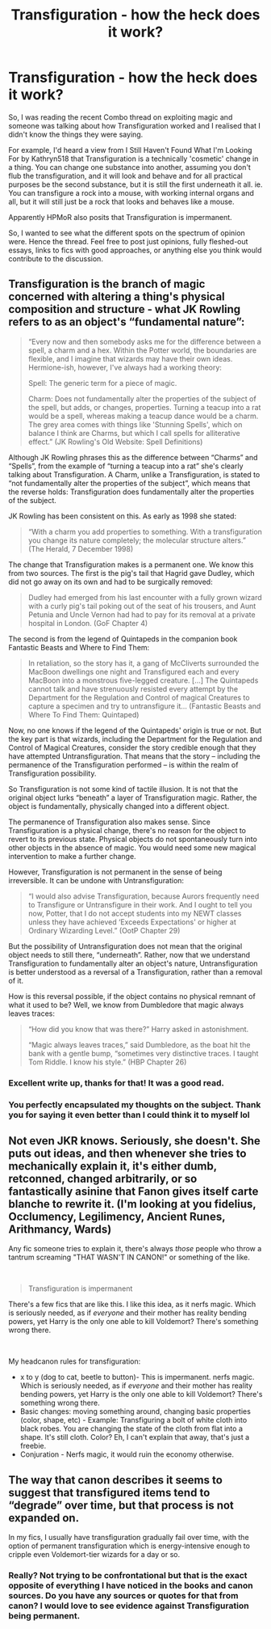 #+TITLE: Transfiguration - how the heck does it work?

* Transfiguration - how the heck does it work?
:PROPERTIES:
:Author: Avalon1632
:Score: 8
:DateUnix: 1579969361.0
:DateShort: 2020-Jan-25
:FlairText: Discussion
:END:
So, I was reading the recent Combo thread on exploiting magic and someone was talking about how Transfiguration worked and I realised that I didn't know the things they were saying.

For example, I'd heard a view from I Still Haven't Found What I'm Looking For by Kathryn518 that Transfiguration is a technically 'cosmetic' change in a thing. You can change one substance into another, assuming you don't flub the transfiguration, and it will look and behave and for all practical purposes be the second substance, but it is still the first underneath it all. ie. You can transfigure a rock into a mouse, with working internal organs and all, but it will still just be a rock that looks and behaves like a mouse.

Apparently HPMoR also posits that Transfiguration is impermanent.

So, I wanted to see what the different spots on the spectrum of opinion were. Hence the thread. Feel free to post just opinions, fully fleshed-out essays, links to fics with good approaches, or anything else you think would contribute to the discussion.


** Transfiguration is the branch of magic concerned with altering a thing's physical composition and structure - what JK Rowling refers to as an object's “fundamental nature”:

#+begin_quote
  “Every now and then somebody asks me for the difference between a spell, a charm and a hex. Within the Potter world, the boundaries are flexible, and I imagine that wizards may have their own ideas. Hermione-ish, however, I've always had a working theory:

  Spell: The generic term for a piece of magic.

  Charm: Does not fundamentally alter the properties of the subject of the spell, but adds, or changes, properties. Turning a teacup into a rat would be a spell, whereas making a teacup dance would be a charm. The grey area comes with things like 'Stunning Spells', which on balance I think are Charms, but which I call spells for alliterative effect.” (JK Rowling's Old Website: Spell Definitions)
#+end_quote

Although JK Rowling phrases this as the difference between “Charms” and “Spells”, from the example of “turning a teacup into a rat” she's clearly talking about Transfiguration. A Charm, unlike a Transfiguration, is stated to “not fundamentally alter the properties of the subject”, which means that the reverse holds: Transfiguration does fundamentally alter the properties of the subject.

JK Rowling has been consistent on this. As early as 1998 she stated:

#+begin_quote
  “With a charm you add properties to something. With a transfiguration you change its nature completely; the molecular structure alters.” (The Herald, 7 December 1998)
#+end_quote

The change that Transfiguration makes is a permanent one. We know this from two sources. The first is the pig's tail that Hagrid gave Dudley, which did not go away on its own and had to be surgically removed:

#+begin_quote
  Dudley had emerged from his last encounter with a fully grown wizard with a curly pig's tail poking out of the seat of his trousers, and Aunt Petunia and Uncle Vernon had had to pay for its removal at a private hospital in London. (GoF Chapter 4)
#+end_quote

The second is from the legend of Quintapeds in the companion book Fantastic Beasts and Where to Find Them:

#+begin_quote
  In retaliation, so the story has it, a gang of McCliverts surrounded the MacBoon dwellings one night and Transfigured each and every MacBoon into a monstrous five-legged creature. [...] The Quintapeds cannot talk and have strenuously resisted every attempt by the Department for the Regulation and Control of magical Creatures to capture a specimen and try to untransfigure it... (Fantastic Beasts and Where To Find Them: Quintaped)
#+end_quote

Now, no one knows if the legend of the Quintapeds' origin is true or not. But the key part is that wizards, including the Department for the Regulation and Control of Magical Creatures, consider the story credible enough that they have attempted Untransfiguration. That means that the story -- including the permanence of the Transfiguration performed -- is within the realm of Transfiguration possibility.

So Transfiguration is not some kind of tactile illusion. It is not that the original object lurks “beneath” a layer of Transfiguration magic. Rather, the object is fundamentally, physically changed into a different object.

The permanence of Transfiguration also makes sense. Since Transfiguration is a physical change, there's no reason for the object to revert to its previous state. Physical objects do not spontaneously turn into other objects in the absence of magic. You would need some new magical intervention to make a further change.

However, Transfiguration is not permanent in the sense of being irreversible. It can be undone with Untransfiguration:

#+begin_quote
  “I would also advise Transfiguration, because Aurors frequently need to Transfigure or Untransfigure in their work. And I ought to tell you now, Potter, that I do not accept students into my NEWT classes unless they have achieved ‘Exceeds Expectations' or higher at Ordinary Wizarding Level.” (OotP Chapter 29)
#+end_quote

But the possibility of Untransfiguration does not mean that the original object needs to still there, “underneath”. Rather, now that we understand Transfiguration to fundamentally alter an object's nature, Untransfiguration is better understood as a reversal of a Transfiguration, rather than a removal of it.

How is this reversal possible, if the object contains no physical remnant of what it used to be? Well, we know from Dumbledore that magic always leaves traces:

#+begin_quote
  “How did you know that was there?” Harry asked in astonishment.

  “Magic always leaves traces,” said Dumbledore, as the boat hit the bank with a gentle bump, “sometimes very distinctive traces. I taught Tom Riddle. I know his style.” (HBP Chapter 26)
#+end_quote
:PROPERTIES:
:Author: Taure
:Score: 25
:DateUnix: 1579971736.0
:DateShort: 2020-Jan-25
:END:

*** Excellent write up, thanks for that! It was a good read.
:PROPERTIES:
:Author: drsmilegood
:Score: 4
:DateUnix: 1579978058.0
:DateShort: 2020-Jan-25
:END:


*** You perfectly encapsulated my thoughts on the subject. Thank you for saying it even better than I could think it to myself lol
:PROPERTIES:
:Author: Chendii
:Score: 3
:DateUnix: 1579986960.0
:DateShort: 2020-Jan-26
:END:


** Not even JKR knows. Seriously, she doesn't. She puts out ideas, and then whenever she tries to mechanically explain it, it's either dumb, retconned, changed arbitrarily, or so fantastically asinine that Fanon gives itself carte blanche to rewrite it. (I'm looking at you fidelius, Occlumency, Legilimency, Ancient Runes, Arithmancy, Wards)

Any fic someone tries to explain it, there's always /those/ people who throw a tantrum screaming "THAT WASN'T IN CANON!" or something of the like.

​

#+begin_quote
  Transfiguration is impermanent
#+end_quote

There's a few fics that are like this. I like this idea, as it nerfs magic. Which is seriously needed, as if /everyone/ and their mother has reality bending powers, yet Harry is the only one able to kill Voldemort? There's something wrong there.

​

My headcanon rules for transfiguration:

- x to y (dog to cat, beetle to button)- This is impermanent. nerfs magic. Which is seriously needed, as if /everyone/ and their mother has reality bending powers, yet Harry is the only one able to kill Voldemort? There's something wrong there.
- Basic changes: moving something around, changing basic properties (color, shape, etc) - Example: Transfiguring a bolt of white cloth into black robes. You are changing the state of the cloth from flat into a shape. It's still cloth. Color? Eh, I can't explain that away, that's just a freebie.
- Conjuration - Nerfs magic, it would ruin the economy otherwise.
:PROPERTIES:
:Author: Nyanmaru_San
:Score: 0
:DateUnix: 1579976391.0
:DateShort: 2020-Jan-25
:END:


** The way that canon describes it seems to suggest that transfigured items tend to “degrade” over time, but that process is not expanded on.

In my fics, I usually have transfiguration gradually fail over time, with the option of permanent transfiguration which is energy-intensive enough to cripple even Voldemort-tier wizards for a day or so.
:PROPERTIES:
:Author: Slightly_Too_Heavy
:Score: -2
:DateUnix: 1579971498.0
:DateShort: 2020-Jan-25
:END:

*** Really? Not trying to be confrontational but that is the exact opposite of everything I have noticed in the books and canon sources. Do you have any sources or quotes for that from canon? I would love to see evidence against Transfiguration being permanent.
:PROPERTIES:
:Author: drsmilegood
:Score: 7
:DateUnix: 1579977527.0
:DateShort: 2020-Jan-25
:END:
